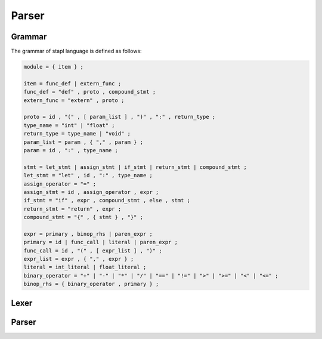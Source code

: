 Parser
======

Grammar
-------

The grammar of stapl language is defined as follows:

.. code-block:: ebnf

   module = { item } ;

   item = func_def | extern_func ;
   func_def = "def" , proto , compound_stmt ;
   extern_func = "extern" , proto ;

   proto = id , "(" , [ param_list ] , ")" , ":" , return_type ;
   type_name = "int" | "float" ;
   return_type = type_name | "void" ;
   param_list = param , { "," , param } ;
   param = id , ":" , type_name ;

   stmt = let_stmt | assign_stmt | if_stmt | return_stmt | compound_stmt ;
   let_stmt = "let" , id , ":" , type_name ;
   assign_operator = "=" ;
   assign_stmt = id , assign_operator , expr ;
   if_stmt = "if" , expr , compound_stmt , else , stmt ;
   return_stmt = "return" , expr ;
   compound_stmt = "{" , { stmt } , "}" ;

   expr = primary , binop_rhs | paren_expr ;
   primary = id | func_call | literal | paren_expr ;
   func_call = id , "(" , [ expr_list ] , ")" ;
   expr_list = expr , { "," , expr } ;
   literal = int_literal | float_literal ;
   binary_operator = "+" | "-" | "*" | "/" | "==" | "!=" | ">" | ">=" | "<" | "<=" ;
   binop_rhs = { binary_operator , primary } ;


Lexer
-----

.. doxygenfile:: lexer.h

Parser
------

.. doxygenfile:: parser.h
